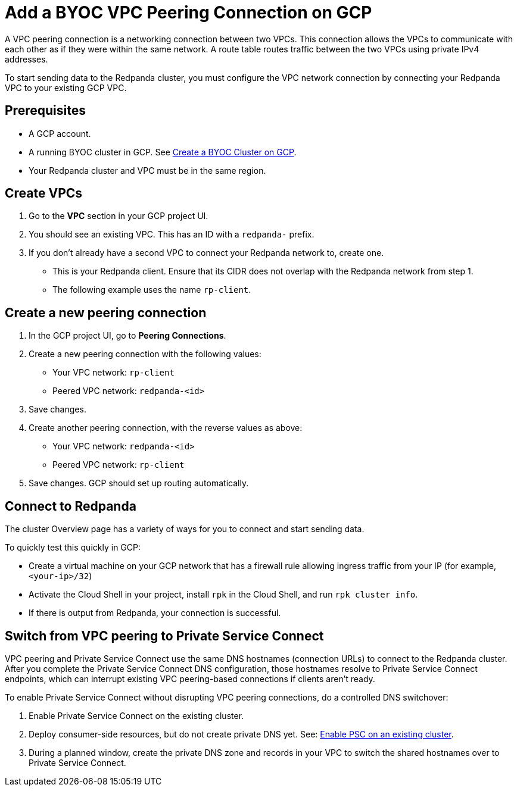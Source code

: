 = Add a BYOC VPC Peering Connection on GCP
:description: Use the Redpanda and GCP UIs to create a VPC peering connection for a BYOC cluster.
:page-aliases: deploy:deployment-option/cloud/vpc-peering-gcp.adoc

A VPC peering connection is a networking connection between two VPCs. This connection allows the VPCs to communicate with each other as if they were within the same network. A route table routes traffic between the two VPCs using private IPv4 addresses.

To start sending data to the Redpanda cluster, you must configure the VPC network connection by connecting your Redpanda VPC to your existing GCP VPC.

== Prerequisites

* A GCP account.
* A running BYOC cluster in GCP. See xref:get-started:cluster-types/byoc/gcp/create-byoc-cluster-gcp.adoc[Create a BYOC Cluster on GCP].
* Your Redpanda cluster and VPC must be in the same region.

== Create VPCs

. Go to the *VPC* section in your GCP project UI.
. You should see an existing VPC. This has an ID with a `redpanda-` prefix.
. If you don't already have a second VPC to connect your Redpanda network to, create one.
* This is your Redpanda client. Ensure that its CIDR does not overlap with the Redpanda network from step 1.
* The following example uses the name `rp-client`.

== Create a new peering connection

. In the GCP project UI, go to *Peering Connections*.
. Create a new peering connection with the following values:
* Your VPC network: `rp-client`
* Peered VPC network: `redpanda-<id>`
. Save changes.
. Create another peering connection, with the reverse values as above:
* Your VPC network: `redpanda-<id>`
* Peered VPC network: `rp-client`
. Save changes. GCP should set up routing automatically.

== Connect to Redpanda

The cluster Overview page has a variety of ways for you to connect and start sending data.

To quickly test this quickly in GCP:

* Create a virtual machine on your GCP network that has a firewall rule allowing ingress traffic from your IP (for example, `<your-ip>/32`)
* Activate the Cloud Shell in your project, install `rpk` in the Cloud Shell, and run `rpk cluster info`.
* If there is output from Redpanda, your connection is successful.

== Switch from VPC peering to Private Service Connect

VPC peering and Private Service Connect use the same DNS hostnames (connection URLs) to connect to the Redpanda cluster. After you complete the Private Service Connect DNS configuration, those hostnames resolve to Private Service Connect endpoints, which can interrupt existing VPC peering-based connections if clients aren't ready.

To enable Private Service Connect without disrupting VPC peering connections, do a controlled DNS switchover:

. Enable Private Service Connect on the existing cluster.
. Deploy consumer-side resources, but do not create private DNS yet. See: xref:networking:gcp-private-service-connect.adoc#enable-private-service-connect-on-an-existing-byoc-or-byovpc-cluster[Enable PSC on an existing cluster].
. During a planned window, create the private DNS zone and records in your VPC to switch the shared hostnames over to Private Service Connect.